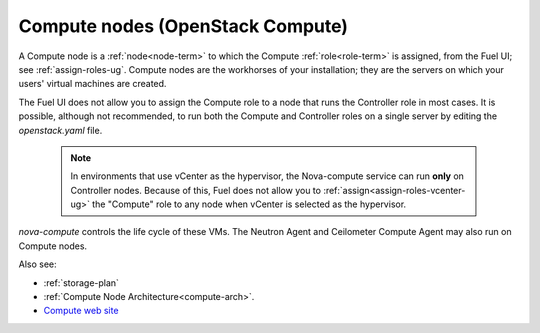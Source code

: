 
.. _compute-nodes-term:

Compute nodes (OpenStack Compute)
---------------------------------

A Compute node is a :ref:`node<node-term>`
to which the Compute :ref:`role<role-term>` is assigned,
from the Fuel UI;
see :ref:`assign-roles-ug`.
Compute nodes are the workhorses of your installation;
they are the servers on which your users' virtual machines are created.

The Fuel UI does not allow you to assign the Compute role
to a node that runs the Controller role
in most cases.
It is possible, although not recommended,
to run both the Compute and Controller roles
on a single server by editing the *openstack.yaml* file.

    .. note:: In environments that use vCenter as the hypervisor,
       the  Nova-compute service can run **only** on Controller nodes.
       Because of this, Fuel does not allow you
       to :ref:`assign<assign-roles-vcenter-ug>`
       the "Compute" role to any node
       when vCenter is selected as the hypervisor.

`nova-compute` controls the life cycle of these VMs.
The Neutron Agent and Ceilometer Compute Agent may also run on Compute nodes.

Also see:

- :ref:`storage-plan`

- :ref:`Compute Node Architecture<compute-arch>`.

- `Compute web site <http://www.openstack.org/software/openstack-compute/>`_

